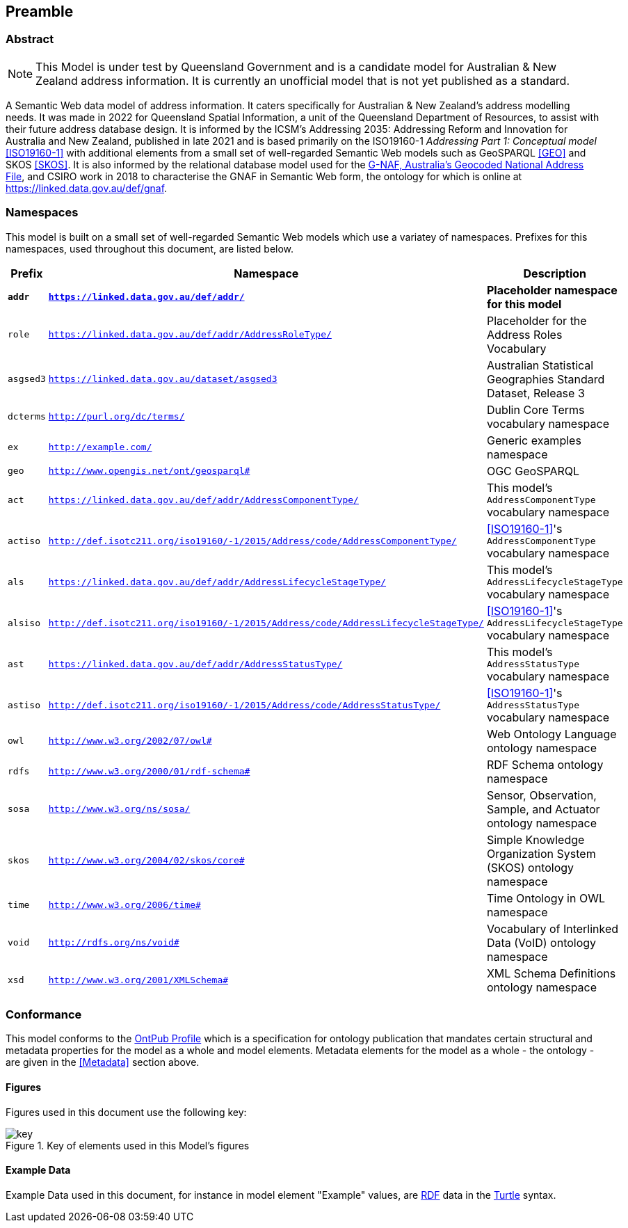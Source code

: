 == Preamble

=== Abstract

[NOTE]
This Model is under test by Queensland Government and is a candidate model for Australian & New Zealand address information. It is currently an unofficial model that is not yet published as a standard.

A Semantic Web data model of address information. It caters specifically for Australian & New Zealand's address modelling needs. It was made in 2022 for Queensland Spatial Information, a unit of the Queensland Department of Resources, to assist with their future address database design. It is informed by the ICSM's Addressing 2035: Addressing Reform and Innovation for Australia and New Zealand, published in late 2021 and is based primarily on the ISO19160-1 _Addressing Part 1: Conceptual model_ <<ISO19160-1>> with additional elements from a small set of well-regarded Semantic Web models such as GeoSPARQL <<GEO>> and SKOS <<SKOS>>. It is also informed by the relational database model used for the https://data.gov.au/data/dataset/d4631917-14d7-4c49-830c-555ad63adf9d[G-NAF, Australia's Geocoded National Address File], and CSIRO work in 2018 to characterise the GNAF in Semantic Web form, the ontology for which is online at https://linked.data.gov.au/def/gnaf.

=== Namespaces

This model is built on a small set of well-regarded Semantic Web models which use a variatey of namespaces. Prefixes for this namespaces, used throughout this document, are listed below.

[width=100%, frame=none, grid=none, cols="1,4,5"]
|===
|Prefix | Namespace | Description

| `*addr*` | `*https://linked.data.gov.au/def/addr/*` | *Placeholder namespace for this model*
| `role` | `https://linked.data.gov.au/def/addr/AddressRoleType/` | Placeholder for the Address Roles Vocabulary
| `asgsed3` | `https://linked.data.gov.au/dataset/asgsed3` | Australian Statistical Geographies Standard Dataset, Release 3
| `dcterms` | `http://purl.org/dc/terms/` | Dublin Core Terms vocabulary namespace
| `ex` | `http://example.com/` | Generic examples namespace
| `geo` | `http://www.opengis.net/ont/geosparql#` | OGC GeoSPARQL
| `act` | `https://linked.data.gov.au/def/addr/AddressComponentType/` | This model's `AddressComponentType` vocabulary namespace
| `actiso` | `http://def.isotc211.org/iso19160/-1/2015/Address/code/AddressComponentType/` | <<ISO19160-1>>'s `AddressComponentType` vocabulary namespace
| `als` | `https://linked.data.gov.au/def/addr/AddressLifecycleStageType/` | This model's `AddressLifecycleStageType` vocabulary namespace
| `alsiso` | `http://def.isotc211.org/iso19160/-1/2015/Address/code/AddressLifecycleStageType/` | <<ISO19160-1>>'s `AddressLifecycleStageType` vocabulary namespace
| `ast` | `https://linked.data.gov.au/def/addr/AddressStatusType/` | This model's `AddressStatusType` vocabulary namespace
| `astiso` | `http://def.isotc211.org/iso19160/-1/2015/Address/code/AddressStatusType/` | <<ISO19160-1>>'s `AddressStatusType` vocabulary namespace
| `owl` | `http://www.w3.org/2002/07/owl#` | Web Ontology Language ontology namespace
| `rdfs` | `http://www.w3.org/2000/01/rdf-schema#` | RDF Schema ontology namespace
| `sosa` | `http://www.w3.org/ns/sosa/` | Sensor, Observation, Sample, and Actuator ontology namespace
| `skos` | `http://www.w3.org/2004/02/skos/core#` | Simple Knowledge Organization System (SKOS) ontology namespace
| `time` | `http://www.w3.org/2006/time#` | Time Ontology in OWL namespace
| `void` | `http://rdfs.org/ns/void#` | Vocabulary of Interlinked Data (VoID) ontology namespace
| `xsd` | `http://www.w3.org/2001/XMLSchema#` | XML Schema Definitions ontology namespace
|===

=== Conformance

This model conforms to the https://w3id.org/profile/ontpub[OntPub Profile] which is a specification for ontology publication that mandates certain structural and metadata properties for the model as a whole and model elements. Metadata elements for the model as a whole - the ontology - are given in the <<Metadata>> section above.

==== Figures

Figures used in this document use the following key:

[[fig-figure-key]]
.Key of elements used in this Model's figures
image::img/key.png[]

==== Example Data
Example Data used in this document, for instance in model element "Example" values, are https://www.w3.org/RDF/[RDF] data in the https://www.w3.org/TR/turtle/[Turtle] syntax.